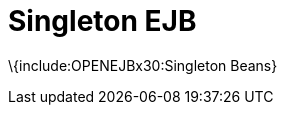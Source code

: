 = Singleton EJB
:index-group: EJB
:jbake-date: 2018-12-05
:jbake-type: page
:jbake-status: published

\{include:OPENEJBx30:Singleton Beans}
